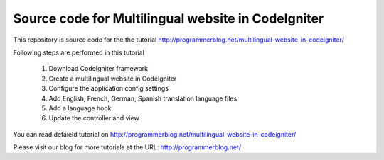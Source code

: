 ###################
Source code for Multilingual website in CodeIgniter
###################

This repository is source code for the the tutorial http://programmerblog.net/multilingual-website-in-codeigniter/

Following steps are performed in this tutorial

	1. Download CodeIgniter framework

	2. Create a multilingual website in CodeIgniter

	3. Configure the application config settings

	4. Add English, French, German, Spanish translation language files

	5.  Add a language hook

	6. Update the controller and view

You can read detaield tutorial on  http://programmerblog.net/multilingual-website-in-codeigniter/

Please visit our blog for more tutorials at the URL: http://programmerblog.net/
